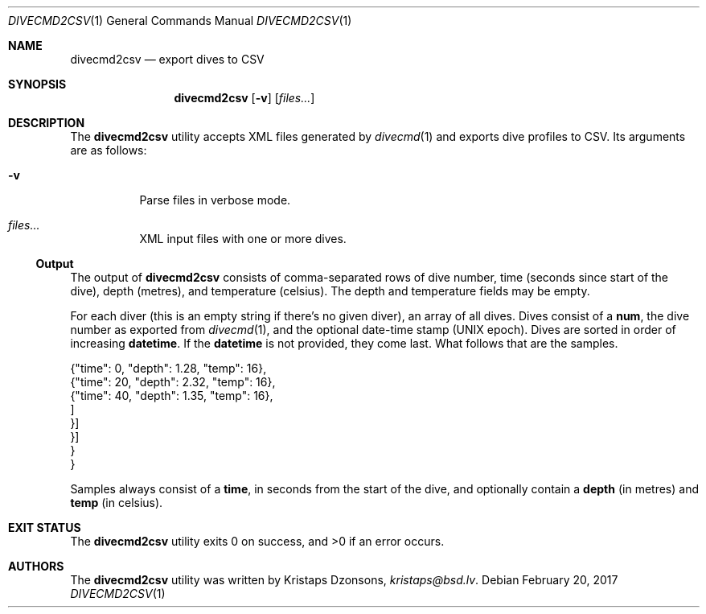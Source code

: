 .\"	$Id$
.\"
.\" Copyright (c) 2017 Kristaps Dzonsons <kristaps@bsd.lv>
.\"
.\" This library is free software; you can redistribute it and/or
.\" modify it under the terms of the GNU Lesser General Public
.\" License as published by the Free Software Foundation; either
.\" version 2.1 of the License, or (at your option) any later version.
.\" 
.\" This library is distributed in the hope that it will be useful,
.\" but WITHOUT ANY WARRANTY; without even the implied warranty of
.\" MERCHANTABILITY or FITNESS FOR A PARTICULAR PURPOSE.  See the GNU
.\" Lesser General Public License for more details.
.\" 
.\" You should have received a copy of the GNU Lesser General Public
.\" License along with this library; if not, write to the Free Software
.\" Foundation, Inc., 51 Franklin Street, Fifth Floor, Boston,
.\" MA 02110-1301 USA
.\" 
.Dd $Mdocdate: February 20 2017 $
.Dt DIVECMD2CSV 1
.Os
.Sh NAME
.Nm divecmd2csv
.Nd export dives to CSV
.Sh SYNOPSIS
.Nm divecmd2csv
.Op Fl v
.Op Ar files...
.Sh DESCRIPTION
The
.Nm
utility accepts XML files generated by
.Xr divecmd 1
and exports dive profiles to CSV.
Its arguments are as follows:
.Bl -tag -width Ds
.It Fl v
Parse files in verbose mode.
.It Ar files...
XML input files with one or more dives.
.El
.Ss Output
The output of
.Nm
consists of comma-separated rows of dive number, time (seconds since
start of the dive), depth (metres), and temperature (celsius).
The depth and temperature fields may be empty.
.Pp
For each diver
.Pq this is an empty string if there's no given diver ,
an array of all dives.
Dives consist of a
.Li num ,
the dive number as exported from
.Xr divecmd 1 ,
and the optional date-time stamp (UNIX epoch).
Dives are sorted in order of increasing
.Li datetime .
If the
.Li datetime
is not provided, they come last.
What follows that are the samples.
.Bd -literal
        {"time": 0, "depth": 1.28, "temp": 16},
        {"time": 20, "depth": 2.32, "temp": 16},
        {"time": 40, "depth": 1.35, "temp": 16},
        ]
      }]
    }]
  }
}
.Ed
.Pp
Samples always consist of a
.Li time ,
in seconds from the start of the dive, and optionally contain a
.Li depth
.Pq in metres
and
.Li temp
.Pq in celsius .
.Sh EXIT STATUS
.Ex -std
.Sh AUTHORS
The
.Nm
utility was written by
.An Kristaps Dzonsons ,
.Mt kristaps@bsd.lv .
